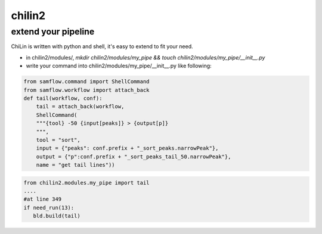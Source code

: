 chilin2
=======

extend your pipeline
---------------------
ChiLin is written with python and shell, it's easy to extend to fit your need.

* in chilin2/modules/, `mkdir chilin2/modules/my_pipe && touch chilin2/modules/my_pipe/__init__.py`
* write your command into chilin2/modules/my_pipe/__init__.py like following:

.. code-block:: python

    from samflow.command import ShellCommand
    from samflow.workflow import attach_back
    def tail(workflow, conf):
        tail = attach_back(workflow,
        ShellCommand(
        """{tool} -50 {input[peaks]} > {output[p]}
        """,
        tool = "sort",
        input = {"peaks": conf.prefix + "_sort_peaks.narrowPeak"},
        output = {"p":conf.prefix + "_sort_peaks_tail_50.narrowPeak"},
        name = "get tail lines"))


.. code-block:: python

    from chilin2.modules.my_pipe import tail
    ....
    #at line 349
    if need_run(13):
       bld.build(tail)


.. :mod:`chilin2` -- utils package
.. ---------------------------------
.. .. automodule:: chilin2
.. 
.. .. automodule:: chilin2.modules
.. 
.. .. automodule:: chilin2.modules.bwa
.. 
.. .. automodule:: chilin2.modules.config
.. 
.. .. automodule:: chilin2.modules.config.config
.. 
.. .. automodule:: chilin2.modules.config.helpers
.. 
.. .. automodule:: chilin2.modules.fastqc.dc
.. 
.. .. automodule:: chilin2.modules.fastqc.qc
.. 
.. .. automodule:: chilin2.modules.fastqc.tex
.. 
.. .. automodule:: chilin2.modules.bwa.dc
.. 
.. .. automodule:: chilin2.modules.bwa.qc
.. 
.. .. automethod:: chilin2.modules.bwa.dc.bwa
.. 
.. .. automodule:: chilin2.modules.macs
.. 
.. .. automodule:: chilin2.modules.macs.dc
.. 
.. .. automethod:: chilin2.modules.macs.dc.macs2
.. 
.. .. automodule:: chilin2.modules.ceas
.. 
.. .. automodule:: chilin2.modules.ceas.dc
.. 
.. .. automodule:: chilin2.modules.ceas.qc
.. 
.. .. automodule:: chilin2.modules.frip
.. 
.. .. automodule:: chilin2.modules.frip.dc
.. 
.. .. automodule:: chilin2.modules.frip.qc
.. 
.. .. automodule:: chilin2.modules.library
.. 
.. .. automodule:: chilin2.modules.library.dc
.. 
.. .. automodule:: chilin2.modules.library.qc
.. 
.. .. automodule:: chilin2.modules.enrichment
.. 
.. .. automodule:: chilin2.modules.enrichment.dc
.. 
.. .. automodule:: chilin2.modules.macs2_fragment
.. 
.. .. automodule:: chilin2.modules.macs2_fragment.dc
.. 
.. .. automodule:: chilin2.modules.macs2_fragment.qc
.. 
.. .. automodule:: chilin2.modules.replicates
.. 
.. .. automodule:: chilin2.modules.replicates.dc
.. 
.. .. automodule:: chilin2.modules.replicates.qc
.. 
.. .. automodule:: chilin2.modules.conservation
.. 
.. .. automodule:: chilin2.modules.conservation.dc
.. 
.. .. automodule:: chilin2.modules.conservation.qc
.. 
.. .. automodule:: chilin2.modules.contamination
.. 
.. .. automodule:: chilin2.modules.contamination.dc
.. 
.. .. automodule:: chilin2.modules.contamination.qc
.. 
.. .. automodule:: chilin2.modules.contamination.tex
.. 
.. .. automodule:: chilin2.modules.regulatory
.. 
.. .. automodule:: chilin2.modules.regulatory.dc
.. 
.. .. automodule:: chilin2.modules.mdseqpos
.. 
.. .. automodule:: chilin2.modules.mdseqpos.dc
.. 
.. .. automodule:: chilin2.modules.mdseqpos.qc
.. 
.. .. automodule:: chilin2.modules.mdseqpos.tex
.. 
.. .. automodule:: chilin2.modules.summary
.. 
.. .. automodule:: chilin2.modules.summary.qc_json_summary
.. 
.. .. automodule:: chilin2.modules.summary.qc_summary_table
.. 
.. :mod:`samflow` -- utils package
.. ---------------------------------
.. 
.. .. automodule:: samflow
.. 
.. .. autoclass:: samflow.command.ShellCommand
.. 
.. .. autoclass:: samflow.workflow.Workflow
.. 
.. .. autoclass:: samflow.command.PythonCommand
